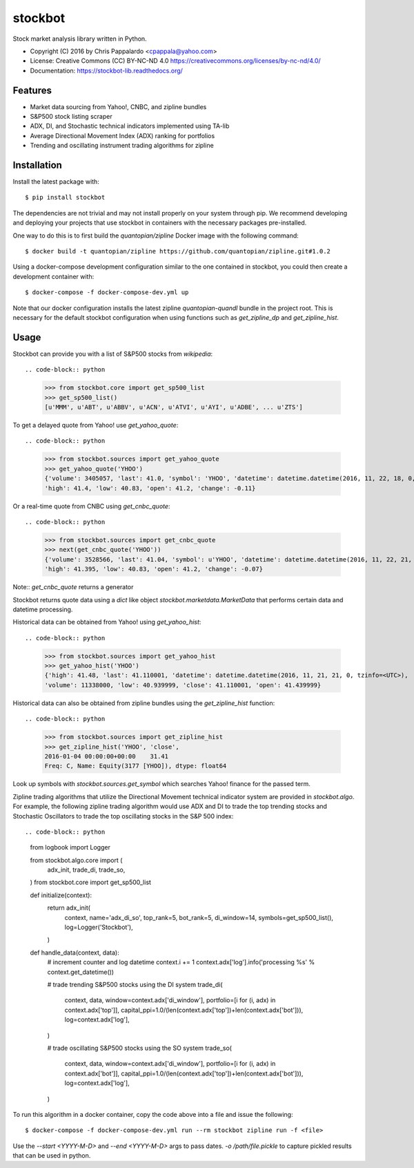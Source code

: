 ===============================
stockbot
===============================

.. image:: https://img.shields.io/travis/ChrisPappalardo/stockbot.svg
        :target: https://travis-ci.org/ChrisPappalardo/stockbot

.. image:: https://img.shields.io/pypi/v/stockbot.svg
        :target: https://pypi.python.org/pypi/stockbot


Stock market analysis library written in Python.

* Copyright (C) 2016 by Chris Pappalardo <cpappala@yahoo.com>
* License: Creative Commons (CC) BY-NC-ND 4.0 https://creativecommons.org/licenses/by-nc-nd/4.0/
* Documentation: https://stockbot-lib.readthedocs.org/

Features
--------

* Market data sourcing from Yahoo!, CNBC, and zipline bundles
* S&P500 stock listing scraper
* ADX, DI, and Stochastic technical indicators implemented using TA-lib
* Average Directional Movement Index (ADX) ranking for portfolios
* Trending and oscillating instrument trading algorithms for zipline

Installation
------------

Install the latest package with::

  $ pip install stockbot

The dependencies are not trivial and may not install properly on your system through pip.  We
recommend developing and deploying your projects that use stockbot in containers with the necessary
packages pre-installed.

One way to do this is to first build the `quantopian/zipline` Docker image with the following command::

  $ docker build -t quantopian/zipline https://github.com/quantopian/zipline.git#1.0.2

Using a docker-compose development configuration similar to the one contained in stockbot, you could
then create a development container with::

  $ docker-compose -f docker-compose-dev.yml up

Note that our docker configuration installs the latest zipline `quantopian-quandl` bundle in the project
root.  This is necessary for the default stockbot configuration when using functions such as
`get_zipline_dp` and `get_zipline_hist`.

Usage
-----

Stockbot can provide you with a list of S&P500 stocks from `wikipedia`::

.. code-block:: python

   >>> from stockbot.core import get_sp500_list
   >>> get_sp500_list()
   [u'MMM', u'ABT', u'ABBV', u'ACN', u'ATVI', u'AYI', u'ADBE', ... u'ZTS']
   
To get a delayed quote from Yahoo! use `get_yahoo_quote`::

.. code-block:: python
     
   >>> from stockbot.sources import get_yahoo_quote
   >>> get_yahoo_quote('YHOO')
   {'volume': 3405057, 'last': 41.0, 'symbol': 'YHOO', 'datetime': datetime.datetime(2016, 11, 22, 18, 0, tzinfo=<UTC>),
   'high': 41.4, 'low': 40.83, 'open': 41.2, 'change': -0.11}

Or a real-time quote from CNBC using `get_cnbc_quote`::

.. code-block:: python

   >>> from stockbot.sources import get_cnbc_quote
   >>> next(get_cnbc_quote('YHOO'))
   {'volume': 3528566, 'last': 41.04, 'symbol': u'YHOO', 'datetime': datetime.datetime(2016, 11, 22, 21, 0, tzinfo=<UTC>),
   'high': 41.395, 'low': 40.83, 'open': 41.2, 'change': -0.07}

Note:: `get_cnbc_quote` returns a generator

Stockbot returns quote data using a `dict` like object `stockbot.marketdata.MarketData` that performs
certain data and datetime processing.

Historical data can be obtained from Yahoo! using `get_yahoo_hist`::

.. code-block:: python
     
   >>> from stockbot.sources import get_yahoo_hist
   >>> get_yahoo_hist('YHOO')
   {'high': 41.48, 'last': 41.110001, 'datetime': datetime.datetime(2016, 11, 21, 21, 0, tzinfo=<UTC>),
   'volume': 11338000, 'low': 40.939999, 'close': 41.110001, 'open': 41.439999}
   
Historical data can also be obtained from zipline bundles using the `get_zipline_hist` function::

.. code-block:: python
     
   >>> from stockbot.sources import get_zipline_hist
   >>> get_zipline_hist('YHOO', 'close', 
   2016-01-04 00:00:00+00:00    31.41
   Freq: C, Name: Equity(3177 [YHOO]), dtype: float64

Look up symbols with `stockbot.sources.get_symbol` which searches Yahoo! finance for the passed term.

Zipline trading algorithms that utilize the Directional Movement technical indicator system are provided in 
`stockbot.algo`.  For example, the following zipline trading algorithm would use ADX and DI to trade the
top trending stocks and Stochastic Oscillators to trade the top oscillating stocks in the S&P 500 index::

.. code-block:: python

   from logbook import Logger

   from stockbot.algo.core import (
       adx_init,
       trade_di,
       trade_so,
   )
   from stockbot.core import get_sp500_list


   def initialize(context):
       return adx_init(
           context,
           name='adx_di_so',
           top_rank=5,
           bot_rank=5,
           di_window=14,
           symbols=get_sp500_list(),
           log=Logger('Stockbot'),
       )


   def handle_data(context, data):
       # increment counter and log datetime
       context.i += 1
       context.adx['log'].info('processing %s' % context.get_datetime())

       # trade trending S&P500 stocks using the DI system
       trade_di(
           context,
           data,
           window=context.adx['di_window'],
           portfolio=[i for (i, adx) in context.adx['top']],
           capital_ppi=1.0/(len(context.adx['top'])+len(context.adx['bot'])),
           log=context.adx['log'],
       )

       # trade oscillating S&P500 stocks using the SO system
       trade_so(
           context,
           data,
           window=context.adx['di_window'],
           portfolio=[i for (i, adx) in context.adx['bot']],
           capital_ppi=1.0/(len(context.adx['top'])+len(context.adx['bot'])),
           log=context.adx['log'],
       )

To run this algorithm in a docker container, copy the code above into a file and issue the following::

  $ docker-compose -f docker-compose-dev.yml run --rm stockbot zipline run -f <file>

Use the `--start <YYYY-M-D>` and `--end <YYYY-M-D>` args to pass dates.  `-o /path/file.pickle`
to capture pickled results that can be used in python.
